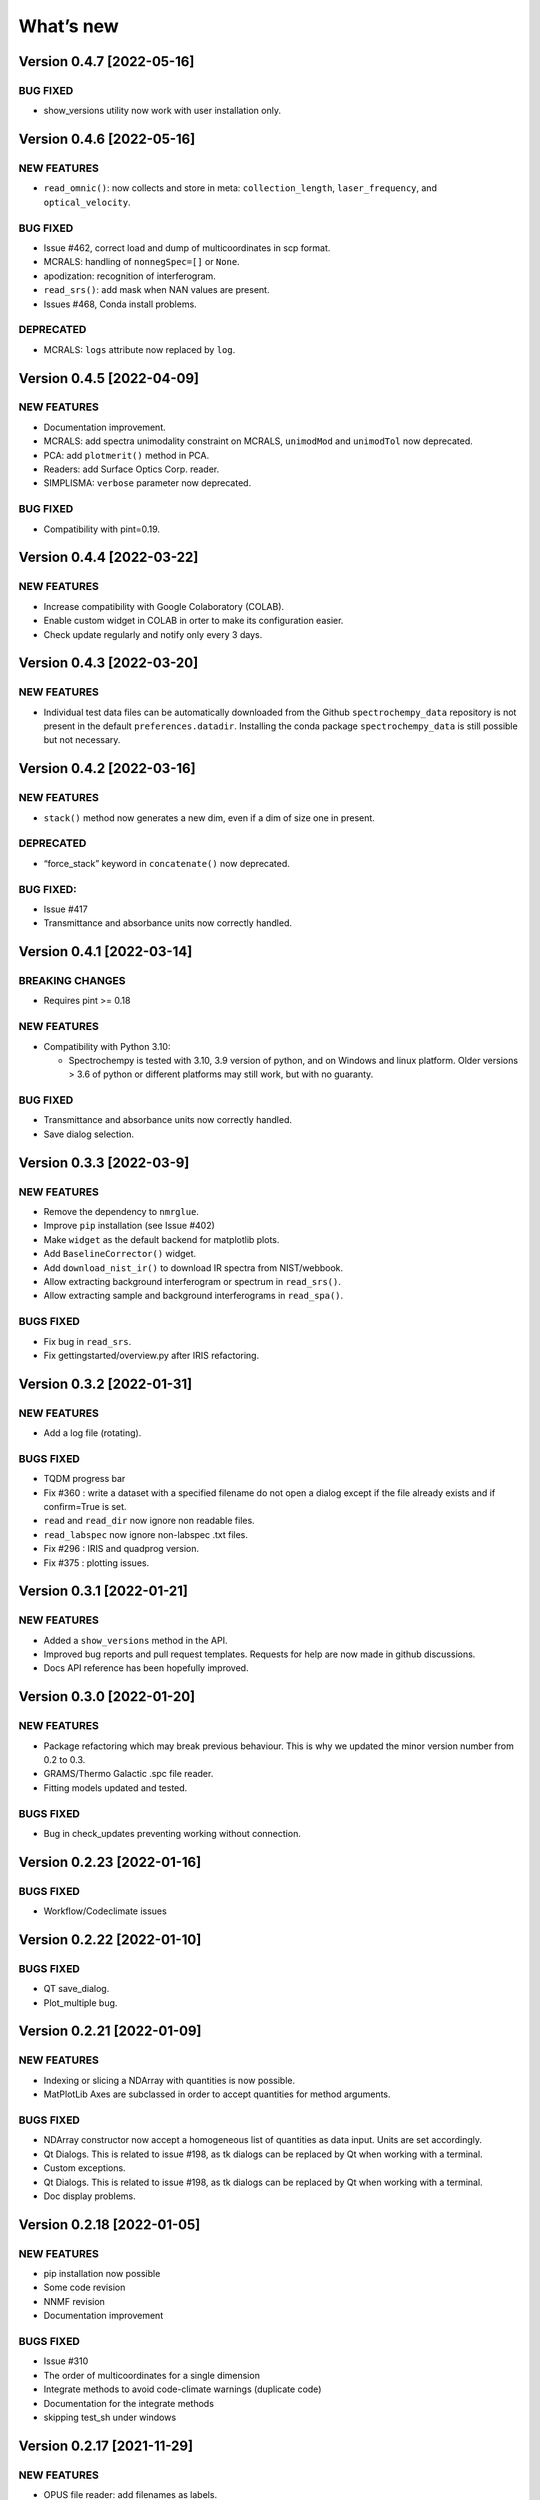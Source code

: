 What’s new
==========

Version 0.4.7 [2022-05-16]
--------------------------

BUG FIXED
~~~~~~~~~

-  show_versions utility now work with user installation only.

Version 0.4.6 [2022-05-16]
--------------------------

NEW FEATURES
~~~~~~~~~~~~

-  ``read_omnic()``: now collects and store in meta:
   ``collection_length``, ``laser_frequency``, and ``optical_velocity``.

.. _bug-fixed-1:

BUG FIXED
~~~~~~~~~

-  Issue #462, correct load and dump of multicoordinates in scp format.
-  MCRALS: handling of ``nonnegSpec=[]`` or ``None``.
-  apodization: recognition of interferogram.
-  ``read_srs()``: add mask when NAN values are present.
-  Issues #468, Conda install problems.

DEPRECATED
~~~~~~~~~~

-  MCRALS: ``logs`` attribute now replaced by ``log``.

Version 0.4.5 [2022-04-09]
--------------------------

.. _new-features-1:

NEW FEATURES
~~~~~~~~~~~~

-  Documentation improvement.
-  MCRALS: add spectra unimodality constraint on MCRALS, ``unimodMod``
   and ``unimodTol`` now deprecated.
-  PCA: add ``plotmerit()`` method in PCA.
-  Readers: add Surface Optics Corp. reader.
-  SIMPLISMA: ``verbose`` parameter now deprecated.

.. _bug-fixed-2:

BUG FIXED
~~~~~~~~~

-  Compatibility with pint=0.19.

Version 0.4.4 [2022-03-22]
--------------------------

.. _new-features-2:

NEW FEATURES
~~~~~~~~~~~~

-  Increase compatibility with Google Colaboratory (COLAB).
-  Enable custom widget in COLAB in orter to make its configuration
   easier.
-  Check update regularly and notify only every 3 days.

Version 0.4.3 [2022-03-20]
--------------------------

.. _new-features-3:

NEW FEATURES
~~~~~~~~~~~~

-  Individual test data files can be automatically downloaded from the
   Github ``spectrochempy_data`` repository is not present in the
   default ``preferences.datadir``. Installing the conda package
   ``spectrochempy_data`` is still possible but not necessary.

Version 0.4.2 [2022-03-16]
--------------------------

.. _new-features-4:

NEW FEATURES
~~~~~~~~~~~~

-  ``stack()`` method now generates a new dim, even if a dim of size one
   in present.

.. _deprecated-1:

DEPRECATED
~~~~~~~~~~

-  “force_stack” keyword in ``concatenate()`` now deprecated.

.. _bug-fixed-3:

BUG FIXED:
~~~~~~~~~~

-  Issue #417
-  Transmittance and absorbance units now correctly handled.

Version 0.4.1 [2022-03-14]
--------------------------

BREAKING CHANGES
~~~~~~~~~~~~~~~~

-  Requires pint >= 0.18

.. _new-features-5:

NEW FEATURES
~~~~~~~~~~~~

-  Compatibility with Python 3.10:

   -  Spectrochempy is tested with 3.10, 3.9 version of python, and on
      Windows and linux platform. Older versions > 3.6 of python or
      different platforms may still work, but with no guaranty.

.. _bug-fixed-4:

BUG FIXED
~~~~~~~~~

-  Transmittance and absorbance units now correctly handled.
-  Save dialog selection.

Version 0.3.3 [2022-03-9]
-------------------------

.. _new-features-6:

NEW FEATURES
~~~~~~~~~~~~

-  Remove the dependency to ``nmrglue``.
-  Improve ``pip`` installation (see Issue #402)
-  Make ``widget`` as the default backend for matplotlib plots.
-  Add ``BaselineCorrector()`` widget.
-  Add ``download_nist_ir()`` to download IR spectra from NIST/webbook.
-  Allow extracting background interferogram or spectrum in
   ``read_srs()``.
-  Allow extracting sample and background interferograms in
   ``read_spa()``.

BUGS FIXED
~~~~~~~~~~

-  Fix bug in ``read_srs``.
-  Fix gettingstarted/overview.py after IRIS refactoring.

Version 0.3.2 [2022-01-31]
--------------------------

.. _new-features-7:

NEW FEATURES
~~~~~~~~~~~~

-  Add a log file (rotating).

.. _bugs-fixed-1:

BUGS FIXED
~~~~~~~~~~

-  TQDM progress bar
-  Fix #360 : write a dataset with a specified filename do not open a
   dialog except if the file already exists and if confirm=True is set.
-  ``read`` and ``read_dir`` now ignore non readable files.
-  ``read_labspec`` now ignore non-labspec .txt files.
-  Fix #296 : IRIS and quadprog version.
-  Fix #375 : plotting issues.

Version 0.3.1 [2022-01-21]
--------------------------

.. _new-features-8:

NEW FEATURES
~~~~~~~~~~~~

-  Added a ``show_versions`` method in the API.
-  Improved bug reports and pull request templates. Requests for help
   are now made in github discussions.
-  Docs API reference has been hopefully improved.

Version 0.3.0 [2022-01-20]
--------------------------

.. _new-features-9:

NEW FEATURES
~~~~~~~~~~~~

-  Package refactoring which may break previous behaviour. This is why
   we updated the minor version number from 0.2 to 0.3.
-  GRAMS/Thermo Galactic .spc file reader.
-  Fitting models updated and tested.

.. _bugs-fixed-2:

BUGS FIXED
~~~~~~~~~~

-  Bug in check_updates preventing working without connection.

Version 0.2.23 [2022-01-16]
---------------------------

.. _bugs-fixed-3:

BUGS FIXED
~~~~~~~~~~

-  Workflow/Codeclimate issues

Version 0.2.22 [2022-01-10]
---------------------------

.. _bugs-fixed-4:

BUGS FIXED
~~~~~~~~~~

-  QT save_dialog.
-  Plot_multiple bug.

Version 0.2.21 [2022-01-09]
---------------------------

.. _new-features-10:

NEW FEATURES
~~~~~~~~~~~~

-  Indexing or slicing a NDArray with quantities is now possible.
-  MatPlotLib Axes are subclassed in order to accept quantities for
   method arguments.

.. _bugs-fixed-5:

BUGS FIXED
~~~~~~~~~~

-  NDArray constructor now accept a homogeneous list of quantities as
   data input. Units are set accordingly.
-  Qt Dialogs. This is related to issue #198, as tk dialogs can be
   replaced by Qt when working with a terminal.
-  Custom exceptions.
-  Qt Dialogs. This is related to issue #198, as tk dialogs can be
   replaced by Qt when working with a terminal.
-  Doc display problems.

Version 0.2.18 [2022-01-05]
---------------------------

.. _new-features-11:

NEW FEATURES
~~~~~~~~~~~~

-  pip installation now possible
-  Some code revision
-  NNMF revision
-  Documentation improvement

.. _bugs-fixed-6:

BUGS FIXED
~~~~~~~~~~

-  Issue #310
-  The order of multicoordinates for a single dimension
-  Integrate methods to avoid code-climate warnings (duplicate code)
-  Documentation for the integrate methods
-  skipping test_sh under windows

Version 0.2.17 [2021-11-29]
---------------------------

.. _new-features-12:

NEW FEATURES
~~~~~~~~~~~~

-  OPUS file reader: add filenames as labels.
-  OMNIC file reader: Documented more .spa header keys.

.. _bugs-fixed-7:

BUGS FIXED
~~~~~~~~~~

-  Compatibility with matplotlib 3.5 (issue #316).
-  Datasets were not properly centered in PCA analysis.
-  Comparing dataset with only labels coordinates was failing.
-  Issue #322: mean and other API reduce methods were sometimes failing.

Version 0.2.16 [2021-11-11]
---------------------------

.. _new-features-13:

NEW FEATURES
~~~~~~~~~~~~

-  IRIS: Added 1D datasets.
-  IRIS: Added kernel function for diffusion .
-  EFA: Added indication of progress.
-  Cantera: Added differential evolution algorithm in cantera utilities.
-  Cantera: Added PFR object in cantera utilities.
-  DOC: Added list of papers citing spectrochempy.
-  Github action workflows to test, build and publish conda package and
   docs in replacement of Travis CI.
-  Use CodeClimate to show Coverage info

.. _bugs-fixed-8:

BUGS FIXED
~~~~~~~~~~

-  IRIS example after modification of readers.
-  IRIS: automatic search of the L-curve corner.
-  MCR-ALS returns the ‘soft’ concentration matrix.
-  Document building configuration after update of external packages.
-  DOC: several broken links.
-  Baseline correction default changed.
-  Compatibility with newest change in Colab

Version 0.2.15 [2021-03-29]
---------------------------

.. _new-features-14:

NEW FEATURES
~~~~~~~~~~~~

-  Added a baseline correction method: ``basc``.
-  Baseline ranges can be stored in meta.regions[‘baseline’] - basc will
   recognize them.

.. _bugs-fixed-9:

BUGS FIXED
~~~~~~~~~~

-  Comparison of dataset when containing metadata in testing functions.
-  Project.
-  Bug in the ``to`` function.

Version 0.2.14 [2021-02-25]
---------------------------

.. _new-features-15:

NEW FEATURES
~~~~~~~~~~~~

-  A default coordinate can now be selected for multiple coordinates
   dimensions.

.. _bugs-fixed-10:

BUGS FIXED
~~~~~~~~~~

-  Alignment along several dimensions (issue #248)
-  to() and ito() methods to work correctly (issue #255)
-  Baseline correction works on all dimensions

Version 0.2.13 [2021-02-23]
---------------------------

.. _bugs-fixed-11:

BUGS FIXED
~~~~~~~~~~

-  Solved the problem that reading of experimental datasets was too slow
   in v.0.2.12.

Version 0.2.12 [2021-02-23]
---------------------------

.. _bugs-fixed-12:

BUGS FIXED
~~~~~~~~~~

-  LinearCoord operations now working.
-  Baseline default now “sequential” as expected. **WARNING**: It was
   wrongly set to “mutivariate” in previous releases, so you should
   expect some difference with processing you may have done before.
-  Comparison of coordinates now correct for mathematical operations.
-  Alignment methods now working (except for multidimensional
   alignment).

Version 0.2.11 [2021-02-17]
---------------------------

.. _bugs-fixed-13:

BUGS FIXED
~~~~~~~~~~

-  Plot2D now works when more than one coord in ‘y’ axis (#238).
-  Spectrochempy_data location has been corrected (#239).

Version 0.2.10 [2021-02-14]
---------------------------

.. _new-features-16:

NEW FEATURES
~~~~~~~~~~~~

-  All data for tests and examples are now external. They are now
   located in a separate conda package: ``spectrochempy_data``.
-  Installation in Colab with Examples is now supported.

.. _bugs-fixed-14:

BUGS FIXED
~~~~~~~~~~

-  Read_quadera() and examples now based on a correct asc file

Version 0.2.9 [2021-11-29]
--------------------------

.. _bugs-fixed-15:

BUGS FIXED
~~~~~~~~~~

-  Hotfix regarding display of NMR x scale

Version 0.2.8
-------------

.. _new-features-17:

NEW FEATURES
~~~~~~~~~~~~

-  Added write_csv() dir 1D datasets
-  Added read_quadera() for Pfeiffer Vacuum’s QUADERA® MS files
-  Added test for trapz(), simps(), readquadera()
-  Improved displaying of Interferograms

.. _bugs-fixed-16:

BUGS FIXED
~~~~~~~~~~

-  Problem with trapz(), simps()
-  interferogram x scaling

Version 0.2.7
-------------

.. _new-features-18:

NEW FEATURES
~~~~~~~~~~~~

-  Test and data for read_carroucell(), read_srs(), read_dso()
-  Added NMR processing of 2D spectra.
-  Added FTIR interferogram processing.

.. _bugs-fixed-17:

BUGS FIXED
~~~~~~~~~~

-  Problem with read_carroucell(), read_srs(), read_dso()
-  Colaboratory compatibility
-  Improved check updates

Version 0.2.6
-------------

.. _new-features-19:

NEW FEATURES
~~~~~~~~~~~~

-  Check for new version on anaconda cloud spectrocat channel.
-  1D NMR processing with the addition of several new methods.
-  Improved handling of Linear coordinates.

.. _bugs-fixed-18:

BUGS FIXED
~~~~~~~~~~

-  Adding quantity to datasets with different scaling (#199).
-  Math now operates on linear coordinates.
-  Compatibility with python 3.6

Version 0.2.5
-------------

.. _new-features-20:

NEW FEATURES
~~~~~~~~~~~~

-  Docker image building.
-  Instructions to use it added in the documentation.
-  Cantera installation optional.
-  Use of pyqt for matplotlib optional.

.. _bugs-fixed-19:

BUGS FIXED
~~~~~~~~~~

-  Added fonts in order to solve missing fonts problems on Linux and
   windows.

Version 0.2.4
-------------

.. _new-features-21:

NEW FEATURES
~~~~~~~~~~~~

-  Documentation largely revisited and hopefully improved. *Still some
   work to be done*.
-  NDMath (mathematical and dataset creation routines) module revisited.
   *Still some work to be done*.
-  Changed CoordRange behavior.

.. _bugs-fixed-20:

BUGS FIXED
~~~~~~~~~~

-  Problem with importing the API.
-  Dim handling in processing functions.

Version 0.2.0
-------------

.. _new-features-22:

NEW FEATURES
~~~~~~~~~~~~

-  Copyright update.
-  Requirements and env yml files updated.
-  Use of the coordinates in math operation improved.
-  Added ROI and Offset properties to NDArrays.
-  Readers / Writers revisited.
-  Bruker TOPSPIN reader.
-  Added LabSpec reader for .txt exported files.
-  Simplified the format of scp file - now zipped JSON files.
-  Rewriting json serialiser.
-  Add function pathclean to the API.
-  Add some array creation function to NDMath.
-  Refactoring plotting preference system.
-  Baseline correction now accepts single value for ranges.
-  Add a waterfall plot.
-  Refactoring plot2D and 1D methods.
-  Added Simpson’rule integration.
-  Addition of multiple coordinates to a dimension works better.
-  Added Linear coordinates (EXPERIMENTAL).
-  Test for NDDataset dtype change at initialization.
-  Added subdir of txt files in ramandata.
-  Comparison of datasets improved in testing.py.
-  Comparison of datasets and projects.

.. _bugs-fixed-21:

BUGS FIXED
~~~~~~~~~~

-  Dtype parameter was not taken into account during initialization of
   NDArrays.
-  Math function behavior for coords.
-  Color normalization on the full range for colorscale.
-  Configuration settings in the main application.
-  Compatibility read_zip with py3.7.
-  NDpanel temporary removed from the master.
-  2D IRIS.
-  Trapz integration to return NDDataset.
-  Suppressed a forgotten sleep statement that was slowing down the
   SpectroChemPy initialization.
-  Error in SIMPLISMA (changed affectations such as C.data[…] =
   something by C[…] = something.
-  Cleaning mplstyle about non-style parameters and corrected makestyle.
-  Argument of set_xscale.
-  Use read_topspin instead of the deprecated function read_bruker_nmr.
-  Some issues with interactive baseline.
-  Baseline and fitting tutorials.
-  Removed dependency of isotopes.py to pandas.

Version 0.1.x
-------------

-  Initial development versions.
